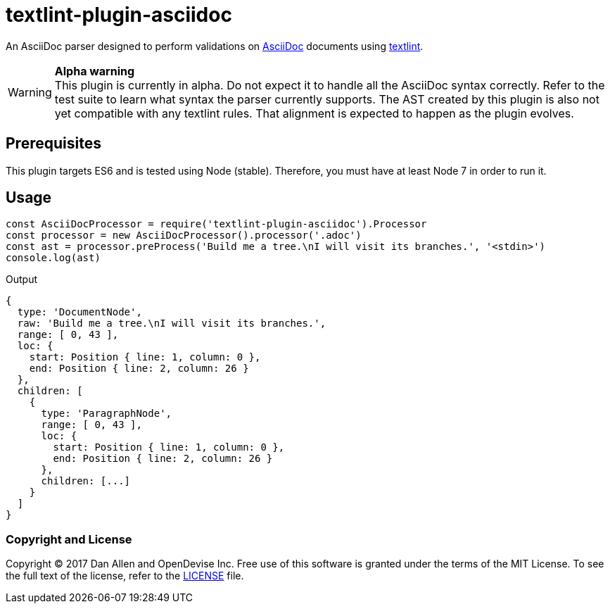 = textlint-plugin-asciidoc
// Settings:
:idprefix:
:idseparator: -
ifndef::env-github[:icons: font]
ifdef::env-github[]
:status:
:warning-caption: :warning:
endif::[]
// URIs:
:repo-path: opendevise/textlint-plugin-asciidoc
:uri-repo: https://github.com/{repo-path}
:uri-asciidoc: http://asciidoctor.org/docs/what-is-asciidoc/
:uri-textlint: https://github.com/textlint/textlint
:uri-ci-travis: https://travis-ci.org/{repo-path}

ifdef::status[]
image:https://img.shields.io/travis/{repo-path}/master.svg[Build Status (Travis CI), link={uri-ci-travis}]
endif::[]

An AsciiDoc parser designed to perform validations on {uri-asciidoc}[AsciiDoc] documents using {uri-textlint}[textlint].

.*Alpha warning*
WARNING: This plugin is currently in alpha.
Do not expect it to handle all the AsciiDoc syntax correctly.
Refer to the test suite to learn what syntax the parser currently supports.
The AST created by this plugin is also not yet compatible with any textlint rules.
That alignment is expected to happen as the plugin evolves.

== Prerequisites

This plugin targets ES6 and is tested using Node (stable).
Therefore, you must have at least Node 7 in order to run it.

== Usage

[source,js]
----
const AsciiDocProcessor = require('textlint-plugin-asciidoc').Processor
const processor = new AsciiDocProcessor().processor('.adoc')
const ast = processor.preProcess('Build me a tree.\nI will visit its branches.', '<stdin>')
console.log(ast)
----

.Output
....
{
  type: 'DocumentNode',
  raw: 'Build me a tree.\nI will visit its branches.',
  range: [ 0, 43 ],
  loc: {
    start: Position { line: 1, column: 0 },
    end: Position { line: 2, column: 26 }
  },
  children: [
    {
      type: 'ParagraphNode',
      range: [ 0, 43 ],
      loc: {
        start: Position { line: 1, column: 0 },
        end: Position { line: 2, column: 26 }
      },
      children: [...]
    }
  ]
}
....

=== Copyright and License

Copyright (C) 2017 Dan Allen and OpenDevise Inc.
Free use of this software is granted under the terms of the MIT License.
To see the full text of the license, refer to the <<LICENSE.adoc#,LICENSE>> file.
